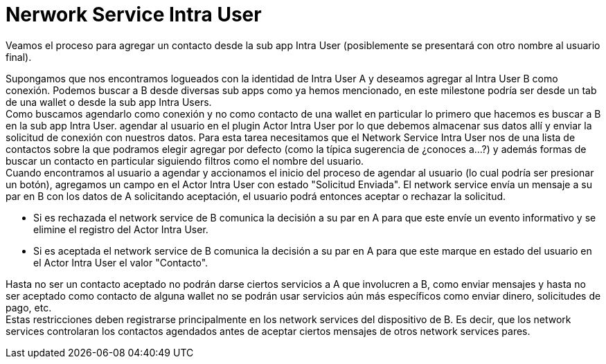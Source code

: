 = Nerwork Service Intra User

Veamos el proceso para agregar un contacto desde la sub app Intra User (posiblemente se presentará
con otro nombre al usuario final). +

Supongamos que nos encontramos logueados con la identidad de Intra User A y deseamos agregar al Intra
User B como conexión. Podemos buscar a B desde diversas sub apps como ya hemos mencionado, en este
milestone podría ser desde un tab de una wallet o desde la sub app Intra Users. +
Como buscamos agendarlo como conexión y no como contacto de una wallet en particular lo primero que
hacemos es buscar a B en la sub app Intra User.
 agendar al usuario en el plugin Actor Intra User por lo que debemos almacenar sus datos
allí y enviar la solicitud de conexión con nuestros datos. Para esta tarea necesitamos que el Network
Service Intra User nos de una lista de contactos sobre la que podramos elegir agregar por defecto
(como la típica sugerencia de ¿conoces a...?) y además formas de buscar un contacto en particular siguiendo filtros como el nombre del usuario. +
Cuando encontramos al usuario a agendar y accionamos el inicio del proceso de agendar al usuario (lo
cual podría ser presionar un botón), agregamos un campo en el Actor Intra User con estado "Solicitud
Enviada". El network service envía un mensaje a su par en B con los datos de A solicitando aceptación,
el usuario podrá entonces aceptar o rechazar la solicitud.

* Si es rechazada el network service de B comunica la decisión a su par en A para que este envíe un
evento informativo y se elimine el registro del Actor Intra User.
* Si es aceptada el network service de B comunica la decisión a su par en A para que este marque en
estado del usuario en el Actor Intra User el valor "Contacto". +

Hasta no ser un contacto aceptado no podrán darse ciertos servicios a A que involucren a B, como enviar
mensajes y hasta no ser aceptado como contacto de alguna wallet no se podrán usar servicios aún más
específicos como enviar dinero, solicitudes de pago, etc. +
Estas restricciones deben registrarse principalmente en los network services del dispositivo de B.
Es decir, que los network services controlaran los contactos agendados antes de aceptar ciertos
mensajes de otros network services pares. +
